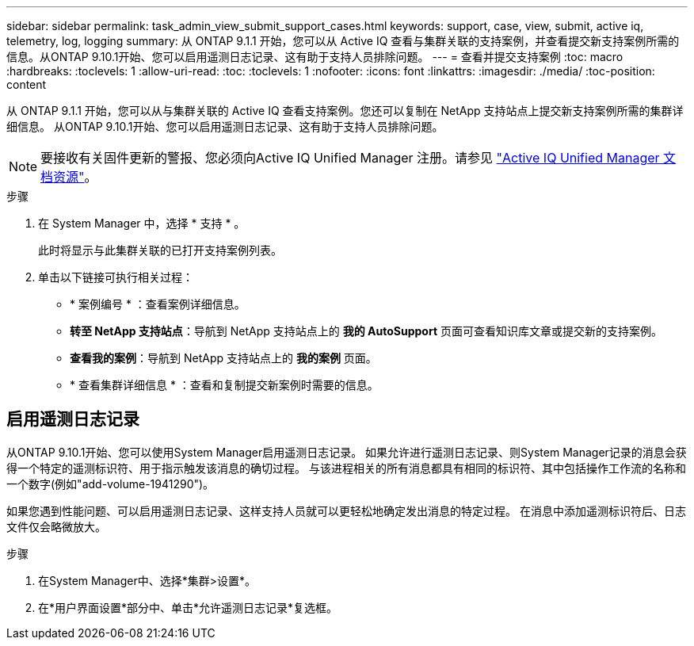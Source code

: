 ---
sidebar: sidebar 
permalink: task_admin_view_submit_support_cases.html 
keywords: support, case, view, submit, active iq, telemetry, log, logging 
summary: 从 ONTAP 9.1.1 开始，您可以从 Active IQ 查看与集群关联的支持案例，并查看提交新支持案例所需的信息。从ONTAP 9.10.1开始、您可以启用遥测日志记录、这有助于支持人员排除问题。 
---
= 查看并提交支持案例
:toc: macro
:hardbreaks:
:toclevels: 1
:allow-uri-read: 
:toc: 
:toclevels: 1
:nofooter: 
:icons: font
:linkattrs: 
:imagesdir: ./media/
:toc-position: content


[role="lead"]
从 ONTAP 9.1.1 开始，您可以从与集群关联的 Active IQ 查看支持案例。您还可以复制在 NetApp 支持站点上提交新支持案例所需的集群详细信息。
从ONTAP 9.10.1开始、您可以启用遥测日志记录、这有助于支持人员排除问题。


NOTE: 要接收有关固件更新的警报、您必须向Active IQ Unified Manager 注册。请参见 link:https://netapp.com/support-and-training/documentation/active-iq-unified-manager["Active IQ Unified Manager 文档资源"^]。

.步骤
. 在 System Manager 中，选择 * 支持 * 。
+
此时将显示与此集群关联的已打开支持案例列表。

. 单击以下链接可执行相关过程：
+
** * 案例编号 * ：查看案例详细信息。
** *转至 NetApp 支持站点*：导航到 NetApp 支持站点上的 *我的 AutoSupport* 页面可查看知识库文章或提交新的支持案例。
** *查看我的案例*：导航到 NetApp 支持站点上的 *我的案例* 页面。
** * 查看集群详细信息 * ：查看和复制提交新案例时需要的信息。






== 启用遥测日志记录

从ONTAP 9.10.1开始、您可以使用System Manager启用遥测日志记录。  如果允许进行遥测日志记录、则System Manager记录的消息会获得一个特定的遥测标识符、用于指示触发该消息的确切过程。  与该进程相关的所有消息都具有相同的标识符、其中包括操作工作流的名称和一个数字(例如"add-volume-1941290")。

如果您遇到性能问题、可以启用遥测日志记录、这样支持人员就可以更轻松地确定发出消息的特定过程。  在消息中添加遥测标识符后、日志文件仅会略微放大。

.步骤
. 在System Manager中、选择*集群>设置*。
. 在*用户界面设置*部分中、单击*允许遥测日志记录*复选框。

